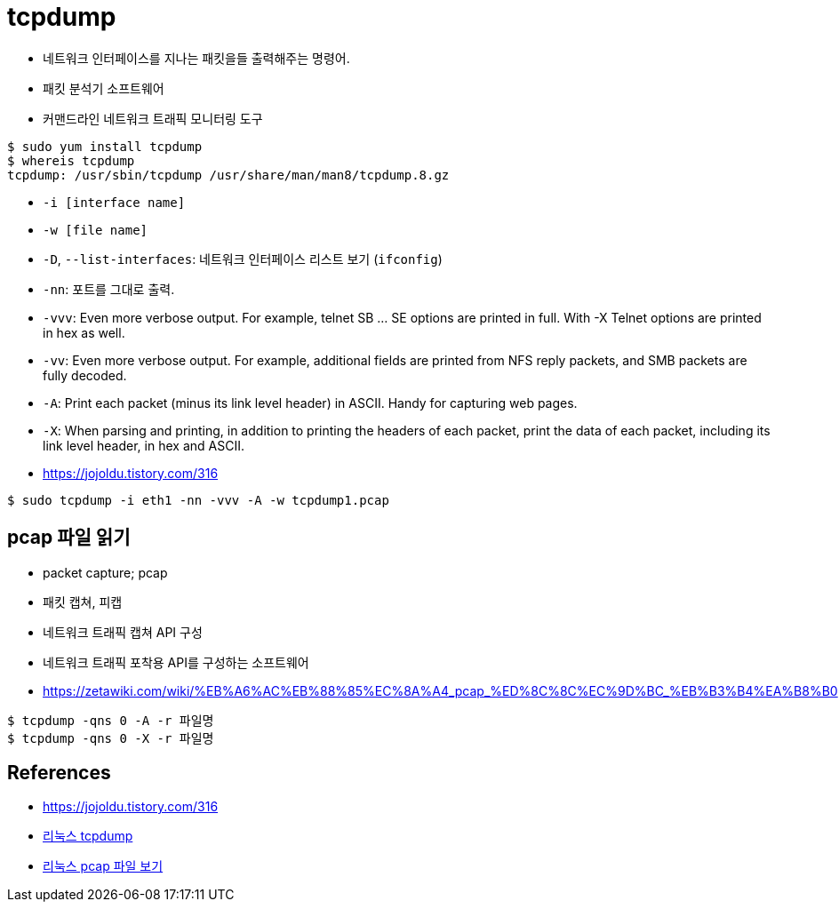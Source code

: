 = tcpdump

* 네트워크 인터페이스를 지나는 패킷을들 출력해주는 명령어.
* 패킷 분석기 소프트웨어
* 커맨드라인 네트워크 트래픽 모니터링 도구


[source, bash]
----
$ sudo yum install tcpdump
$ whereis tcpdump
tcpdump: /usr/sbin/tcpdump /usr/share/man/man8/tcpdump.8.gz
----

* `-i [interface name]`
* `-w [file name]`
* `-D`, `--list-interfaces`: 네트워크 인터페이스 리스트 보기 (`ifconfig`)
* `-nn`: 포트를 그대로 출력.
* `-vvv`: Even more verbose output.  For example, telnet SB ... SE options are printed in full.  With -X Telnet options are printed in hex as well.
* `-vv`: Even more verbose output.  For example, additional fields are printed from NFS reply packets, and SMB packets are fully decoded.
* `-A`: Print each packet (minus its link level header) in ASCII.  Handy for capturing web pages.
* `-X`: When  parsing  and printing, in addition to printing the headers of each packet, print the data of  each  packet,  including  its link level header, in hex and ASCII.
* https://jojoldu.tistory.com/316

[source, bash]
----
$ sudo tcpdump -i eth1 -nn -vvv -A -w tcpdump1.pcap
----

== pcap 파일 읽기

* packet capture; pcap
* 패킷 캡쳐, 피캡
* 네트워크 트래픽 캡쳐 API 구성
* 네트워크 트래픽 포착용 API를 구성하는 소프트웨어
* https://zetawiki.com/wiki/%EB%A6%AC%EB%88%85%EC%8A%A4_pcap_%ED%8C%8C%EC%9D%BC_%EB%B3%B4%EA%B8%B0

[source, bash]
----
$ tcpdump -qns 0 -A -r 파일명
$ tcpdump -qns 0 -X -r 파일명
----

== References

* https://jojoldu.tistory.com/316
* https://zetawiki.com/wiki/%EB%A6%AC%EB%88%85%EC%8A%A4_tcpdump[리눅스 tcpdump]
* https://zetawiki.com/wiki/%EB%A6%AC%EB%88%85%EC%8A%A4_pcap_%ED%8C%8C%EC%9D%BC_%EB%B3%B4%EA%B8%B0[리눅스 pcap 파일 보기]
